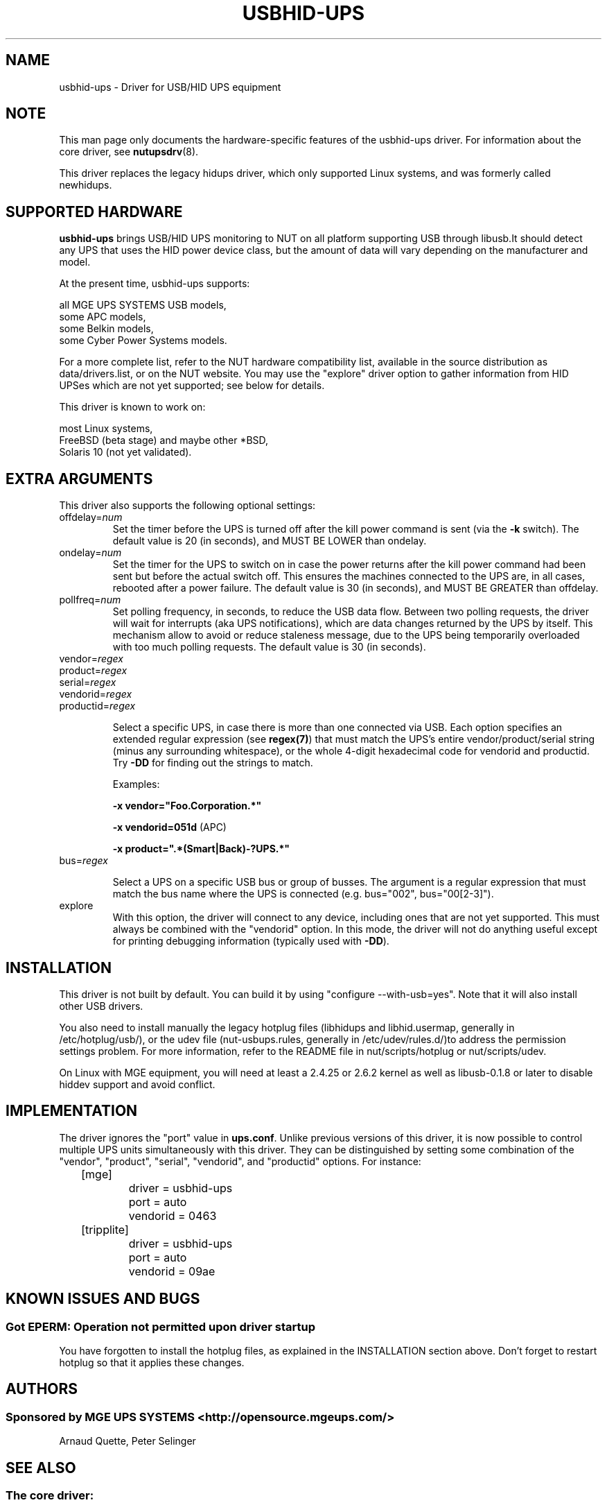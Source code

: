 .TH USBHID-UPS 8 "Mon Jan 08 2007" "" "Network UPS Tools (NUT)"
.SH NAME
usbhid-ups \- Driver for USB/HID UPS equipment
.SH NOTE
This man page only documents the hardware\(hyspecific features of the
usbhid-ups driver.  For information about the core driver, see
\fBnutupsdrv\fR(8).

This driver replaces the legacy hidups driver, which only supported
Linux systems, and was formerly called newhidups.

.SH SUPPORTED HARDWARE
.B usbhid-ups
brings USB/HID UPS monitoring to NUT on all platform supporting USB
through libusb.It should detect any UPS that uses the HID power device
class, but the amount of data will vary depending on the manufacturer
and model.

At the present time, usbhid-ups supports:

    all MGE UPS SYSTEMS USB models,
    some APC models,
    some Belkin models,
    some Cyber Power Systems models.

For a more complete list, refer to the NUT hardware compatibility list,
available in the source distribution as data/drivers.list, or on the
NUT website. You may use the "explore" driver option to gather
information from HID UPSes which are not yet supported; see below for
details.

This driver is known to work on:

    most Linux systems,
    FreeBSD (beta stage) and maybe other *BSD,
    Solaris 10 (not yet validated).

.SH EXTRA ARGUMENTS
This driver also supports the following optional settings:

.IP "offdelay=\fInum\fR"
Set the timer before the UPS is turned off after the kill power command is
sent (via the \fB\-k\fR switch).
The default value is 20 (in seconds), and MUST BE LOWER than ondelay.
 
.IP "ondelay=\fInum\fR"
Set the timer for the UPS to switch on in case the power returns after the
kill power command had been sent but before the actual switch off. This
ensures the machines connected to the UPS are, in all cases, rebooted after
a power failure.
The default value is 30 (in seconds), and MUST BE GREATER than offdelay.

.IP "pollfreq=\fInum\fR"
Set polling frequency, in seconds, to reduce the USB data flow.
Between two polling requests, the driver will wait for interrupts (aka UPS
notifications), which are data changes returned by the UPS by itself.
This mechanism allow to avoid or reduce staleness message, due to the UPS
being temporarily overloaded with too much polling requests.
The default value is 30 (in seconds).

.IP "vendor=\fIregex\fR"
.IP "product=\fIregex\fR"
.IP "serial=\fIregex\fR"
.IP "vendorid=\fIregex\fR"
.IP "productid=\fIregex\fR"

Select a specific UPS, in case there is more than one connected via
USB. Each option specifies an extended regular expression (see
\fBregex(7)\fR) that must match the UPS's entire vendor/product/serial
string (minus any surrounding whitespace), or the whole 4-digit
hexadecimal code for vendorid and productid. Try \fB-DD\fR for
finding out the strings to match.

Examples: 

    \fB-x vendor="Foo.Corporation.*"\fR

    \fB-x vendorid=051d\fR (APC)

    \fB-x product=".*(Smart|Back)-?UPS.*"\fR

.IP "bus=\fIregex\fR"

Select a UPS on a specific USB bus or group of busses. The argument is
a regular expression that must match the bus name where the UPS is
connected (e.g. bus="002", bus="00[2-3]"). 

.IP "explore"
With this option, the driver will connect to any device, including
ones that are not yet supported. This must always be combined with the
"vendorid" option. In this mode, the driver will not do anything
useful except for printing debugging information (typically used with
\fB-DD\fR).

.SH INSTALLATION
This driver is not built by default.  You can build it by using
"configure \-\-with\-usb=yes". Note that it will also install other USB
drivers.

You also need to install manually the legacy hotplug files (libhidups
and libhid.usermap, generally in /etc/hotplug/usb/), or the udev file
(nut-usbups.rules, generally in /etc/udev/rules.d/)to address the
permission settings problem. For more information, refer to the README
file in nut/scripts/hotplug or nut/scripts/udev.

On Linux with MGE equipment, you will need at least a 2.4.25 or 2.6.2 kernel as
well as libusb-0.1.8 or later to disable hiddev support and avoid conflict.


.SH IMPLEMENTATION
The driver ignores the "port" value in \fBups.conf\fR. Unlike previous
versions of this driver, it is now possible to control multiple UPS
units simultaneously with this driver. They can be distinguished by
setting some combination of the "vendor", "product", "serial",
"vendorid", and "productid" options. For instance:

.nf
	[mge]
		driver = usbhid-ups
		port = auto
		vendorid = 0463
	[tripplite]
		driver = usbhid-ups
		port = auto
		vendorid = 09ae
.fi

.SH KNOWN ISSUES AND BUGS
.SS "Got EPERM: Operation not permitted upon driver startup"

You have forgotten to install the hotplug files, as explained
in the INSTALLATION section above. Don't forget to restart
hotplug so that it applies these changes.

.SH AUTHORS
.SS Sponsored by MGE UPS SYSTEMS <http://opensource.mgeups.com/>
Arnaud Quette, Peter Selinger

.SH SEE ALSO

.SS The core driver:
\fBnutupsdrv\fR(8)

.SS Internet resources:
The NUT (Network UPS Tools) home page: http://www.networkupstools.org/

